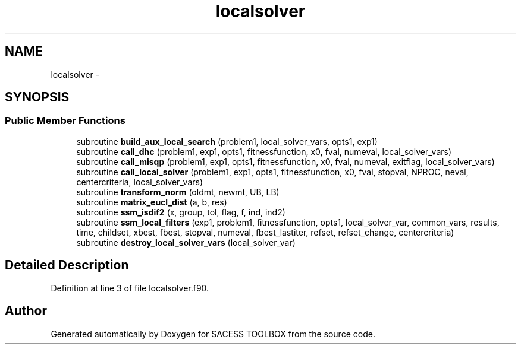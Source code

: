 .TH "localsolver" 3 "Wed May 11 2016" "Version 0.1" "SACESS TOOLBOX" \" -*- nroff -*-
.ad l
.nh
.SH NAME
localsolver \- 
.SH SYNOPSIS
.br
.PP
.SS "Public Member Functions"

.in +1c
.ti -1c
.RI "subroutine \fBbuild_aux_local_search\fP (problem1, local_solver_vars, opts1, exp1)"
.br
.ti -1c
.RI "subroutine \fBcall_dhc\fP (problem1, exp1, opts1, fitnessfunction, x0, fval, numeval, local_solver_vars)"
.br
.ti -1c
.RI "subroutine \fBcall_misqp\fP (problem1, exp1, opts1, fitnessfunction, x0, fval, numeval, exitflag, local_solver_vars)"
.br
.ti -1c
.RI "subroutine \fBcall_local_solver\fP (problem1, exp1, opts1, fitnessfunction, x0, fval, stopval, NPROC, neval, centercriteria, local_solver_vars)"
.br
.ti -1c
.RI "subroutine \fBtransform_norm\fP (oldmt, newmt, UB, LB)"
.br
.ti -1c
.RI "subroutine \fBmatrix_eucl_dist\fP (a, b, res)"
.br
.ti -1c
.RI "subroutine \fBssm_isdif2\fP (x, group, tol, flag, f, ind, ind2)"
.br
.ti -1c
.RI "subroutine \fBssm_local_filters\fP (exp1, problem1, fitnessfunction, opts1, local_solver_var, common_vars, results, time, childset, xbest, fbest, stopval, numeval, fbest_lastiter, refset, refset_change, centercriteria)"
.br
.ti -1c
.RI "subroutine \fBdestroy_local_solver_vars\fP (local_solver_var)"
.br
.in -1c
.SH "Detailed Description"
.PP 
Definition at line 3 of file localsolver\&.f90\&.

.SH "Author"
.PP 
Generated automatically by Doxygen for SACESS TOOLBOX from the source code\&.
